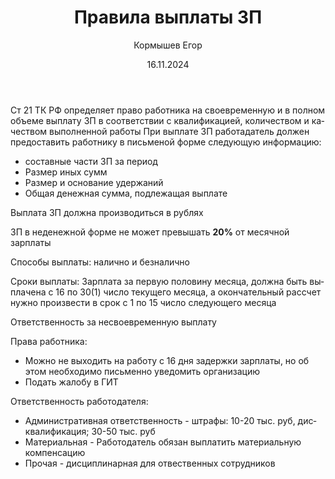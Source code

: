 #+TITLE: Правила выплаты ЗП
#+AUTHOR: Кормышев Егор
#+DATE: 16.11.2024
#+LANGUAGE: ru
#+LaTeX_HEADER: \usepackage[russian]{babel}


Ст 21 ТК РФ определяет право работника на своевременную и в полном объеме выплату ЗП в соответствии с квалификацией, количеством и качеством выполненной работы
При выплате ЗП работадатель должен предоставить работнику в письменой форме следующую информацию:
- составные части ЗП за период
- Размер иных сумм
- Размер и основание удержаний
- Общая денежная сумма, подлежащая выплате

Выплата ЗП должна производиться в рублях

ЗП в неденежной форме не может превышать *20%* от месячной зарплаты

Способы выплаты: налично и безналично

Сроки выплаты: Зарплата за первую половину месяца, должна быть выплачена с 16 по 30(1) число текущего месяца, а окончательный рассчет нужно произвести в срок с 1 по 15 число следующего месяца

Ответственность за несвоевременную выплату

Права работника:

- Можно не выходить на работу с 16 дня задержки зарплаты, но об этом необходимо письменно уведомить организацию
- Подать жалобу в ГИТ
  
Ответственность работодателя:

- Административная ответственность -  штрафы: 10-20 тыс. руб, дисквалификация; 30-50 тыс. руб
- Материальная - Работодатель обязан выплатить материальную компенсацию
- Прочая - дисциплинарная для отвественных сотрудников

